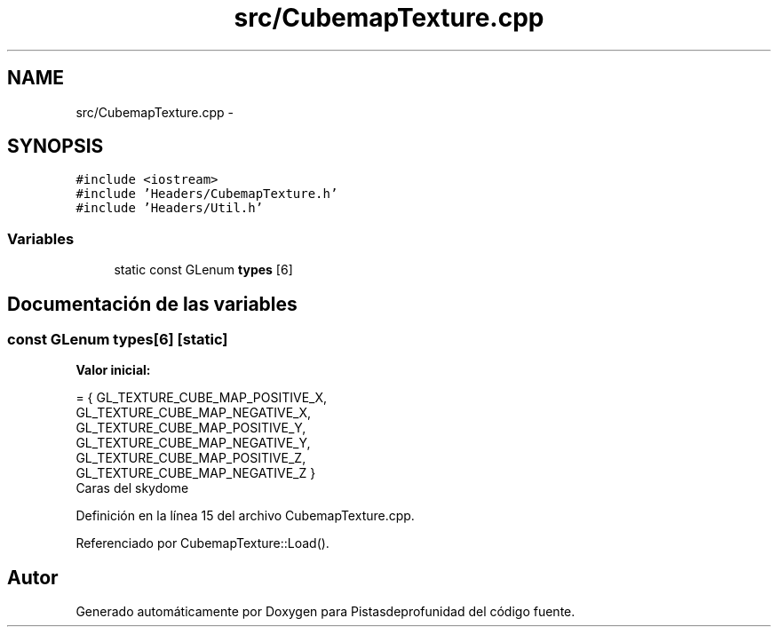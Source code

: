 .TH "src/CubemapTexture.cpp" 3 "Martes, 26 de Mayo de 2015" "Pistasdeprofunidad" \" -*- nroff -*-
.ad l
.nh
.SH NAME
src/CubemapTexture.cpp \- 
.SH SYNOPSIS
.br
.PP
\fC#include <iostream>\fP
.br
\fC#include 'Headers/CubemapTexture\&.h'\fP
.br
\fC#include 'Headers/Util\&.h'\fP
.br

.SS "Variables"

.in +1c
.ti -1c
.RI "static const GLenum \fBtypes\fP [6]"
.br
.in -1c
.SH "Documentación de las variables"
.PP 
.SS "const GLenum types[6]\fC [static]\fP"
\fBValor inicial:\fP
.PP
.nf
= { GL_TEXTURE_CUBE_MAP_POSITIVE_X,
GL_TEXTURE_CUBE_MAP_NEGATIVE_X,
GL_TEXTURE_CUBE_MAP_POSITIVE_Y,
GL_TEXTURE_CUBE_MAP_NEGATIVE_Y,
GL_TEXTURE_CUBE_MAP_POSITIVE_Z,
GL_TEXTURE_CUBE_MAP_NEGATIVE_Z }
.fi
Caras del skydome 
.PP
Definición en la línea 15 del archivo CubemapTexture\&.cpp\&.
.PP
Referenciado por CubemapTexture::Load()\&.
.SH "Autor"
.PP 
Generado automáticamente por Doxygen para Pistasdeprofunidad del código fuente\&.
